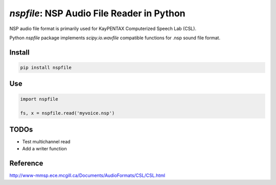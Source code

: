 `nspfile`: NSP Audio File Reader in Python
===================================================

|pypi| |status| |pyver| |license| |test_status|

.. |pypi| image:: https://img.shields.io/pypi/v/nspfile
  :alt: PyPI
.. |status| image:: https://img.shields.io/pypi/status/nspfile
  :alt: PyPI - Status
.. |pyver| image:: https://img.shields.io/pypi/pyversions/nspfile
  :alt: PyPI - Python Version
.. |license| image:: https://img.shields.io/github/license/tikuma-lsuhsc/python-nspfile
  :alt: GitHub
.. |test_status| image:: https://img.shields.io/github/workflow/status/tikuma-lsuhsc/python-nspfile/Run%20Tests
  :alt: GitHub Workflow Status

NSP audio file format is primarily used for KayPENTAX Computerized Speech Lab (CSL).

Python `nspfile` package implements `scipy.io.wavfile` compatible functions for .nsp sound file format.

Install
-------

.. code-block:: bash

   pip install nspfile

Use
---

.. code-block:: python

   import nspfile

   fs, x = nspfile.read('myvoice.nsp')

TODOs
-----

- Test multichannel read
- Add a writer function

Reference
---------

http://www-mmsp.ece.mcgill.ca/Documents/AudioFormats/CSL/CSL.html
